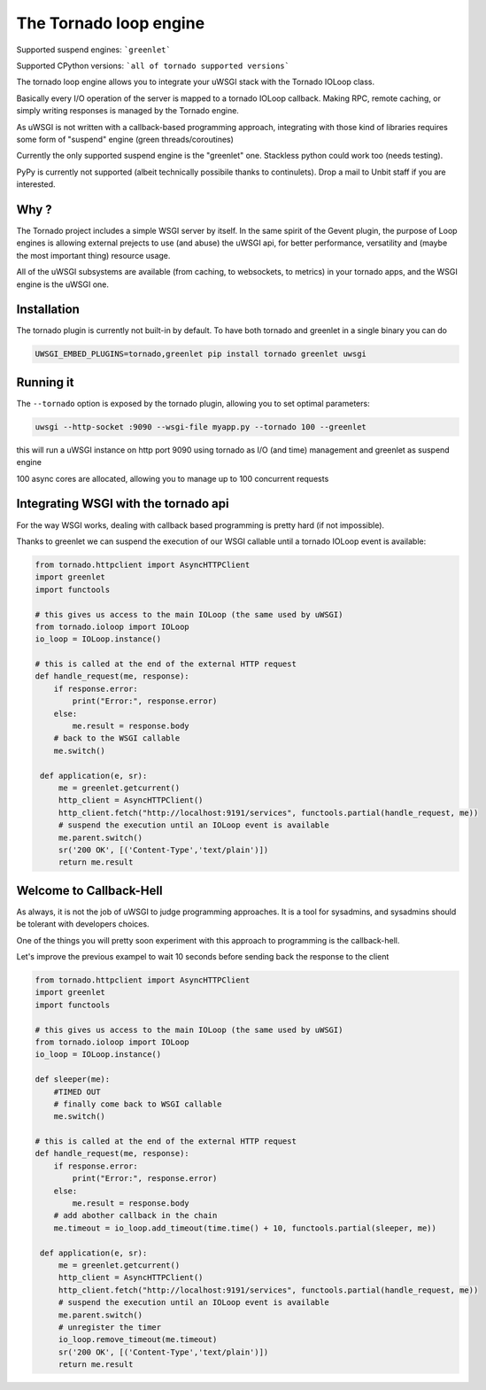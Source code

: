 The Tornado loop engine
=======================

Supported suspend engines: ```greenlet```

Supported CPython versions: ```all of tornado supported versions```


The tornado loop engine allows you to integrate your uWSGI stack with the Tornado IOLoop class.

Basically every I/O operation of the server is mapped to a tornado IOLoop callback. Making RPC, remote caching, or simply writing responses
is managed by the Tornado engine.

As uWSGI is not written with a callback-based programming approach, integrating with those kind of libraries requires some form of "suspend" engine (green threads/coroutines)

Currently the only supported suspend engine is the "greenlet" one. Stackless python could work too (needs testing).

PyPy is currently not supported (albeit technically possibile thanks to continulets). Drop a mail to Unbit staff if you are interested.

Why ?
*****
The Tornado project includes a simple WSGI server by itself. In the same spirit of the Gevent plugin, the purpose of Loop engines is allowing external prejects
to use (and abuse) the uWSGI api, for better performance, versatility and (maybe the most important thing) resource usage.

All of the uWSGI subsystems are available (from caching, to websockets, to metrics) in your tornado apps, and the WSGI engine is the uWSGI one.


Installation
************

The tornado plugin is currently not built-in by default. To have both tornado and greenlet in a single binary you can do

.. code-block:: sh

   UWSGI_EMBED_PLUGINS=tornado,greenlet pip install tornado greenlet uwsgi

Running it
**********

The ``--tornado`` option is exposed by the tornado plugin, allowing you to set optimal parameters:

.. code-block:: sh

   uwsgi --http-socket :9090 --wsgi-file myapp.py --tornado 100 --greenlet
   
this will run a uWSGI instance on http port 9090 using tornado as I/O (and time) management and greenlet as suspend engine

100 async cores are allocated, allowing you to manage up to 100 concurrent requests

Integrating WSGI with the tornado api
*************************************

For the way WSGI works, dealing with callback based programming is pretty hard (if not impossible).

Thanks to greenlet we can suspend the execution of our WSGI callable until a tornado IOLoop event is available:

.. code-block:: py

   from tornado.httpclient import AsyncHTTPClient
   import greenlet
   import functools
   
   # this gives us access to the main IOLoop (the same used by uWSGI)
   from tornado.ioloop import IOLoop
   io_loop = IOLoop.instance()
   
   # this is called at the end of the external HTTP request
   def handle_request(me, response):
       if response.error:
           print("Error:", response.error)
       else:
           me.result = response.body
       # back to the WSGI callable
       me.switch()
           
    def application(e, sr):
        me = greenlet.getcurrent()
        http_client = AsyncHTTPClient()
        http_client.fetch("http://localhost:9191/services", functools.partial(handle_request, me))
        # suspend the execution until an IOLoop event is available
        me.parent.switch()
        sr('200 OK', [('Content-Type','text/plain')])
        return me.result

Welcome to Callback-Hell
************************

As always, it is not the job of uWSGI to judge programming approaches. It is a tool for sysadmins, and sysadmins should be tolerant with developers choices.

One of the things you will pretty soon experiment with this approach to programming is the callback-hell.

Let's improve the previous exampel to wait 10 seconds before sending back the response to the client

.. code-block:: py

   from tornado.httpclient import AsyncHTTPClient
   import greenlet
   import functools
   
   # this gives us access to the main IOLoop (the same used by uWSGI)
   from tornado.ioloop import IOLoop
   io_loop = IOLoop.instance()
   
   def sleeper(me):
       #TIMED OUT
       # finally come back to WSGI callable
       me.switch()
   
   # this is called at the end of the external HTTP request
   def handle_request(me, response):
       if response.error:
           print("Error:", response.error)
       else:
           me.result = response.body
       # add abother callback in the chain
       me.timeout = io_loop.add_timeout(time.time() + 10, functools.partial(sleeper, me))
           
    def application(e, sr):
        me = greenlet.getcurrent()
        http_client = AsyncHTTPClient()
        http_client.fetch("http://localhost:9191/services", functools.partial(handle_request, me))
        # suspend the execution until an IOLoop event is available
        me.parent.switch()
        # unregister the timer
        io_loop.remove_timeout(me.timeout)
        sr('200 OK', [('Content-Type','text/plain')])
        return me.result
